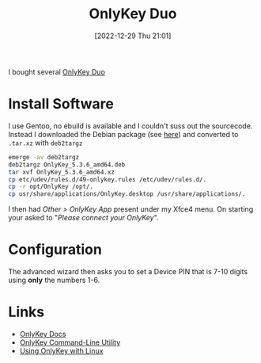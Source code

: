:PROPERTIES:
:ID:       a54eeb0c-ffd1-4002-8a15-7c1f0c0a6a9b
:mtime:    20230105145222 20230103103312 20221229210127
:ctime:    20221229210127
:END:
#+TITLE: OnlyKey Duo
#+DATE: [2022-12-29 Thu 21:01]
#+FILETAGS: security:onlykey:

I bought several [[https://onlykey.io/collections/all/products/onlykey-duo-dual-usb-c-and-usb-a-security-key?variant=40529423040698][OnlyKey Duo]]

* Install Software

I use Gentoo, no ebuild is available and I couldn't suss out the sourcecode. Instead I downloaded the Debian package
(see [[https://docs.onlykey.io/duousersguide.html#initial-setup][here]]) and converted to ~.tar.xz~ with ~deb2targz~

#+begin_src sh
  emerge -av deb2targz
  deb2targz OnlyKey_5.3.6_amd64.deb
  tar xvf OnlyKey_5.3.6_amd64.xz
  cp etc/udev/rules.d/49-onlykey.rules /etc/udev/rules.d/.
  cp -r opt/OnlyKey /opt/.
  cp usr/share/applications/OnlyKey.desktop /usr/share/applications/.
#+end_src

I then had /Other > OnlyKey App/ present under my Xfce4 menu. On starting your asked to "/Please connect your OnlyKey/".

* Configuration

The advanced wizard then asks you to set a Device PIN that is 7-10 digits using **only** the numbers 1-6.

* Links

+ [[https://docs.crp.to/][OnlyKey Docs]]
+ [[https://docs.crp.to/command-line.html#idletimeout-num][OnlyKey Command-Line Utility]]
+ [[https://docs.crp.to/linux.html][Using OnlyKey with Linux]]
